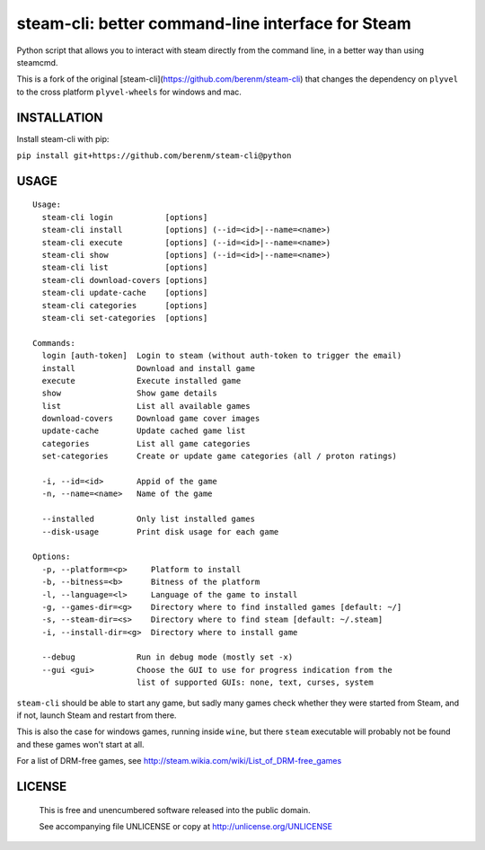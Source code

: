 steam-cli: better command-line interface for Steam
================================================================================

Python script that allows you to interact with steam directly from the command
line, in a better way than using steamcmd.

This is a fork of the original [steam-cli](https://github.com/berenm/steam-cli) that changes
the dependency on ``plyvel`` to the cross platform ``plyvel-wheels`` for windows and mac.

INSTALLATION
--------------------------------------------------------------------------------

Install steam-cli with pip:

``pip install git+https://github.com/berenm/steam-cli@python``

USAGE
--------------------------------------------------------------------------------

::

  Usage:
    steam-cli login           [options]
    steam-cli install         [options] (--id=<id>|--name=<name>)
    steam-cli execute         [options] (--id=<id>|--name=<name>)
    steam-cli show            [options] (--id=<id>|--name=<name>)
    steam-cli list            [options]
    steam-cli download-covers [options]
    steam-cli update-cache    [options]
    steam-cli categories      [options]
    steam-cli set-categories  [options]

  Commands:
    login [auth-token]  Login to steam (without auth-token to trigger the email)
    install             Download and install game
    execute             Execute installed game
    show                Show game details
    list                List all available games
    download-covers     Download game cover images
    update-cache        Update cached game list
    categories          List all game categories
    set-categories      Create or update game categories (all / proton ratings)

    -i, --id=<id>       Appid of the game
    -n, --name=<name>   Name of the game

    --installed         Only list installed games
    --disk-usage        Print disk usage for each game

  Options:
    -p, --platform=<p>     Platform to install
    -b, --bitness=<b>      Bitness of the platform
    -l, --language=<l>     Language of the game to install
    -g, --games-dir=<g>    Directory where to find installed games [default: ~/]
    -s, --steam-dir=<s>    Directory where to find steam [default: ~/.steam]
    -i, --install-dir=<g>  Directory where to install game

    --debug             Run in debug mode (mostly set -x)
    --gui <gui>         Choose the GUI to use for progress indication from the
                        list of supported GUIs: none, text, curses, system

``steam-cli`` should be able to start any game, but sadly many games check whether they
were started from Steam, and if not, launch Steam and restart from there.

This is also the case for windows games, running inside ``wine``, but there ``steam``
executable will probably not be found and these games won't start at all.

For a list of DRM-free games, see http://steam.wikia.com/wiki/List_of_DRM-free_games

LICENSE
-------------------------------------------------------------------------------

 This is free and unencumbered software released into the public domain.

 See accompanying file UNLICENSE or copy at http://unlicense.org/UNLICENSE

